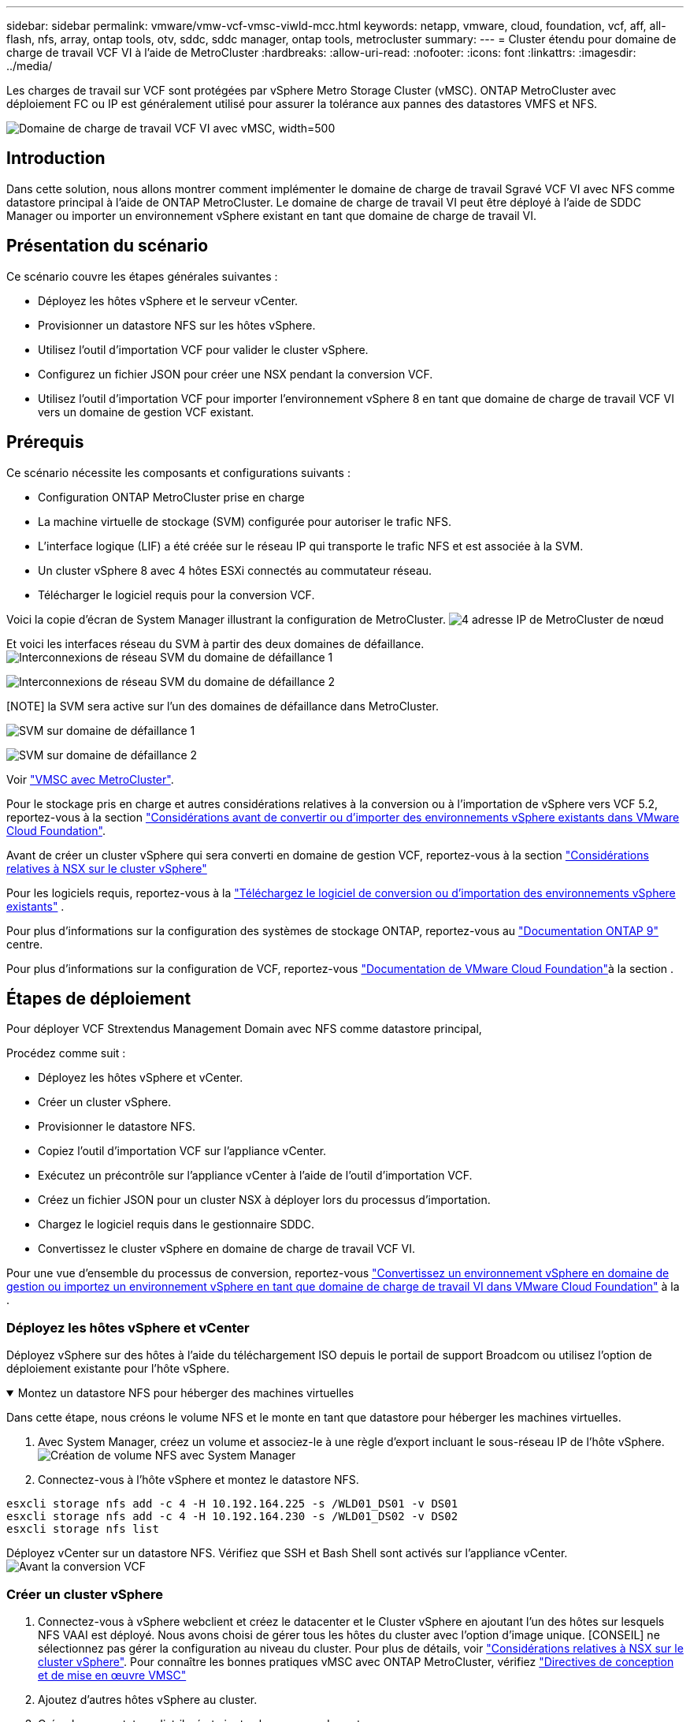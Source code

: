 ---
sidebar: sidebar 
permalink: vmware/vmw-vcf-vmsc-viwld-mcc.html 
keywords: netapp, vmware, cloud, foundation, vcf, aff, all-flash, nfs, array, ontap tools, otv, sddc, sddc manager, ontap tools, metrocluster 
summary:  
---
= Cluster étendu pour domaine de charge de travail VCF VI à l'aide de MetroCluster
:hardbreaks:
:allow-uri-read: 
:nofooter: 
:icons: font
:linkattrs: 
:imagesdir: ../media/


[role="lead"]
Les charges de travail sur VCF sont protégées par vSphere Metro Storage Cluster (vMSC). ONTAP MetroCluster avec déploiement FC ou IP est généralement utilisé pour assurer la tolérance aux pannes des datastores VMFS et NFS.

image:vmw-vcf-vmsc-viwld-mcc-image01.png["Domaine de charge de travail VCF VI avec vMSC, width=500"]



== Introduction

Dans cette solution, nous allons montrer comment implémenter le domaine de charge de travail Sgravé VCF VI avec NFS comme datastore principal à l'aide de ONTAP MetroCluster. Le domaine de charge de travail VI peut être déployé à l'aide de SDDC Manager ou importer un environnement vSphere existant en tant que domaine de charge de travail VI.



== Présentation du scénario

Ce scénario couvre les étapes générales suivantes :

* Déployez les hôtes vSphere et le serveur vCenter.
* Provisionner un datastore NFS sur les hôtes vSphere.
* Utilisez l'outil d'importation VCF pour valider le cluster vSphere.
* Configurez un fichier JSON pour créer une NSX pendant la conversion VCF.
* Utilisez l'outil d'importation VCF pour importer l'environnement vSphere 8 en tant que domaine de charge de travail VCF VI vers un domaine de gestion VCF existant.




== Prérequis

Ce scénario nécessite les composants et configurations suivants :

* Configuration ONTAP MetroCluster prise en charge
* La machine virtuelle de stockage (SVM) configurée pour autoriser le trafic NFS.
* L'interface logique (LIF) a été créée sur le réseau IP qui transporte le trafic NFS et est associée à la SVM.
* Un cluster vSphere 8 avec 4 hôtes ESXi connectés au commutateur réseau.
* Télécharger le logiciel requis pour la conversion VCF.


Voici la copie d'écran de System Manager illustrant la configuration de MetroCluster. image:vmw-vcf-vmsc-mgmt-mcc-image15.png["4 adresse IP de MetroCluster de nœud"]

Et voici les interfaces réseau du SVM à partir des deux domaines de défaillance. image:vmw-vcf-vmsc-mgmt-mcc-image13.png["Interconnexions de réseau SVM du domaine de défaillance 1"]

image:vmw-vcf-vmsc-mgmt-mcc-image14.png["Interconnexions de réseau SVM du domaine de défaillance 2"]

[NOTE] la SVM sera active sur l'un des domaines de défaillance dans MetroCluster.

image:vmw-vcf-vmsc-mgmt-mcc-image16.png["SVM sur domaine de défaillance 1"]

image:vmw-vcf-vmsc-mgmt-mcc-image17.png["SVM sur domaine de défaillance 2"]

Voir https://knowledge.broadcom.com/external/article/312183/vmware-vsphere-support-with-netapp-metro.html["VMSC avec MetroCluster"].

Pour le stockage pris en charge et autres considérations relatives à la conversion ou à l'importation de vSphere vers VCF 5.2, reportez-vous à la section https://techdocs.broadcom.com/us/en/vmware-cis/vcf/vcf-5-2-and-earlier/5-2/map-for-administering-vcf-5-2/importing-existing-vsphere-environments-admin/considerations-before-converting-or-importing-existing-vsphere-environments-into-vcf-admin.html["Considérations avant de convertir ou d'importer des environnements vSphere existants dans VMware Cloud Foundation"].

Avant de créer un cluster vSphere qui sera converti en domaine de gestion VCF, reportez-vous à la section https://knowledge.broadcom.com/external/article/373968/vlcm-config-manager-is-enabled-on-this-c.html["Considérations relatives à NSX sur le cluster vSphere"]

Pour les logiciels requis, reportez-vous à la https://techdocs.broadcom.com/us/en/vmware-cis/vcf/vcf-5-2-and-earlier/5-2/map-for-administering-vcf-5-2/importing-existing-vsphere-environments-admin/download-software-for-converting-or-importing-existing-vsphere-environments-admin.html["Téléchargez le logiciel de conversion ou d'importation des environnements vSphere existants"] .

Pour plus d'informations sur la configuration des systèmes de stockage ONTAP, reportez-vous au link:https://docs.netapp.com/us-en/ontap["Documentation ONTAP 9"] centre.

Pour plus d'informations sur la configuration de VCF, reportez-vous link:https://techdocs.broadcom.com/us/en/vmware-cis/vcf/vcf-5-2-and-earlier/5-2.html["Documentation de VMware Cloud Foundation"]à la section .



== Étapes de déploiement

Pour déployer VCF Strextendus Management Domain avec NFS comme datastore principal,

Procédez comme suit :

* Déployez les hôtes vSphere et vCenter.
* Créer un cluster vSphere.
* Provisionner le datastore NFS.
* Copiez l'outil d'importation VCF sur l'appliance vCenter.
* Exécutez un précontrôle sur l'appliance vCenter à l'aide de l'outil d'importation VCF.
* Créez un fichier JSON pour un cluster NSX à déployer lors du processus d'importation.
* Chargez le logiciel requis dans le gestionnaire SDDC.
* Convertissez le cluster vSphere en domaine de charge de travail VCF VI.


Pour une vue d'ensemble du processus de conversion, reportez-vous https://techdocs.broadcom.com/us/en/vmware-cis/vcf/vcf-5-2-and-earlier/5-2/map-for-administering-vcf-5-2/importing-existing-vsphere-environments-admin/convert-or-import-a-vsphere-environment-into-vmware-cloud-foundation-admin.html["Convertissez un environnement vSphere en domaine de gestion ou importez un environnement vSphere en tant que domaine de charge de travail VI dans VMware Cloud Foundation"] à la .



=== Déployez les hôtes vSphere et vCenter

Déployez vSphere sur des hôtes à l'aide du téléchargement ISO depuis le portail de support Broadcom ou utilisez l'option de déploiement existante pour l'hôte vSphere.

.Montez un datastore NFS pour héberger des machines virtuelles
[%collapsible%open]
====
Dans cette étape, nous créons le volume NFS et le monte en tant que datastore pour héberger les machines virtuelles.

. Avec System Manager, créez un volume et associez-le à une règle d'export incluant le sous-réseau IP de l'hôte vSphere. image:vmw-vcf-vmsc-viwld-mcc-image03.png["Création de volume NFS avec System Manager"]
. Connectez-vous à l'hôte vSphere et montez le datastore NFS.


[listing]
----
esxcli storage nfs add -c 4 -H 10.192.164.225 -s /WLD01_DS01 -v DS01
esxcli storage nfs add -c 4 -H 10.192.164.230 -s /WLD01_DS02 -v DS02
esxcli storage nfs list
----
[REMARQUE] si l'accélération matérielle n'est pas prise en charge, assurez-vous que le dernier composant VAAI NFS (téléchargé depuis le portail de support NetApp) est installé sur l'hôte vSphere image:vmw-vcf-vmsc-mgmt-mcc-image05.png["Installez le composant NFS VAAI"]et que vStorage est activé sur le SVM qui héberge le volume. image:vmw-vcf-vmsc-mgmt-mcc-image04.png["Activer vStorage sur SVM pour VAAI"] . Répétez les étapes ci-dessus pour les besoins supplémentaires de datastores et assurez-vous que l'accélération matérielle est prise en charge. image:vmw-vcf-vmsc-viwld-mcc-image02.png["Liste des datastores. Un pour chaque domaine de panne"]

====
Déployez vCenter sur un datastore NFS. Vérifiez que SSH et Bash Shell sont activés sur l'appliance vCenter. image:vmw-vcf-vmsc-viwld-mcc-image04.png["Avant la conversion VCF"]



=== Créer un cluster vSphere

. Connectez-vous à vSphere webclient et créez le datacenter et le Cluster vSphere en ajoutant l'un des hôtes sur lesquels NFS VAAI est déployé. Nous avons choisi de gérer tous les hôtes du cluster avec l'option d'image unique. [CONSEIL] ne sélectionnez pas gérer la configuration au niveau du cluster. Pour plus de détails, voir https://knowledge.broadcom.com/external/article/373968/vlcm-config-manager-is-enabled-on-this-c.html["Considérations relatives à NSX sur le cluster vSphere"]. Pour connaître les bonnes pratiques vMSC avec ONTAP MetroCluster, vérifiez https://docs.netapp.com/us-en/ontap-apps-dbs/vmware/vmware_vmsc_design.html#netapp-storage-configuration["Directives de conception et de mise en œuvre VMSC"]
. Ajoutez d'autres hôtes vSphere au cluster.
. Créez le commutateur distribué et ajoutez les groupes de ports.
. https://techdocs.broadcom.com/us/en/vmware-cis/vsan/vsan/8-0/vsan-network-design/migrating-from-standard-to-distributed-vswitch.html["Migrez la mise en réseau du vSwitch standard vers le commutateur distribué."]




=== Convertir l'environnement vSphere en domaine de charge de travail VCF VI

La section suivante décrit les étapes de déploiement du gestionnaire SDDC et de conversion du cluster vSphere 8 en domaine de gestion VCF 5.2. Le cas échéant, la documentation VMware sera citée pour plus de détails.

L'outil d'importation VCF de VMware de Broadcom est un utilitaire utilisé sur l'appliance vCenter et le gestionnaire SDDC pour valider les configurations et fournir des services de conversion et d'importation pour les environnements vSphere et VCF.

Pour plus d'informations, reportez-vous https://docs.vmware.com/en/VMware-Cloud-Foundation/5.2/vcf-admin/GUID-44CBCB85-C001-41B2-BBB4-E71928B8D955.html["Options et paramètres de l'outil d'importation VCF"]à .

.Copier et extraire l'outil d'importation VCF
[%collapsible%open]
====
L'outil d'importation VCF est utilisé sur l'appliance vCenter pour vérifier que le cluster vSphere est en bon état pour le processus de conversion ou d'importation VCF.

Procédez comme suit :

. Suivez les étapes de la section https://docs.vmware.com/en/VMware-Cloud-Foundation/5.2/vcf-admin/GUID-6ACE3794-BF52-4923-9FA2-2338E774B7CB.html["Copiez l'outil d'importation VCF sur l'appliance vCenter cible"] à la bibliothèque VMware Docs pour copier l'outil d'importation VCF à l'emplacement approprié.
. Extrayez le bundle à l'aide de la commande suivante :
+
....
tar -xvf vcf-brownfield-import-<buildnumber>.tar.gz
....


====
.Validation de l'appliance vCenter
[%collapsible%open]
====
Utilisez l'outil d'importation VCF pour valider l'appliance vCenter avant l'importation en tant que domaine de charge de travail VI.

. Suivez les étapes à https://docs.vmware.com/en/VMware-Cloud-Foundation/5.2/vcf-admin/GUID-AC6BF714-E0DB-4ADE-A884-DBDD7D6473BB.html["Exécutez une vérification préalable sur le vCenter cible avant la conversion"] pour exécuter la validation.


====
.Créez un fichier JSON pour le déploiement de NSX
[%collapsible%open]
====
Pour déployer NSX Manager lors de l'importation ou de la conversion d'un environnement vSphere dans VMware Cloud Foundation, créez une spécification de déploiement NSX. Le déploiement de NSX nécessite un minimum de 3 hôtes.


NOTE: Lors du déploiement d'un cluster NSX Manager dans une opération de conversion ou d'importation, un segment VLAN NSX est utilisé. Pour plus d'informations sur les limitations du segment NSX-VLAN pris en charge, reportez-vous à la section « considérations avant de convertir ou d'importer des environnements vSphere existants dans VMware Cloud Foundation ». Pour plus d'informations sur les limites de mise en réseau NSX-VLAN, reportez-vous à la section https://techdocs.broadcom.com/us/en/vmware-cis/vcf/vcf-5-2-and-earlier/5-2/map-for-administering-vcf-5-2/importing-existing-vsphere-environments-admin/considerations-before-converting-or-importing-existing-vsphere-environments-into-vcf-admin.html["Considérations avant de convertir ou d'importer des environnements vSphere existants dans VMware Cloud Foundation"].

Voici un exemple de fichier JSON pour le déploiement de NSX :

....
{
  "deploy_without_license_keys": true,
  "form_factor": "small",
  "admin_password": "****************",
  "install_bundle_path": "/nfs/vmware/vcf/nfs-mount/bundle/bundle-133764.zip",
  "cluster_ip": "10.61.185.105",
  "cluster_fqdn": "mcc-wld01-nsx.sddc.netapp.com",
  "manager_specs": [{
    "fqdn": "mcc-wld01-nsxa.sddc.netapp.com",
    "name": "mcc-wld01-nsxa",
    "ip_address": "10.61.185.106",
    "gateway": "10.61.185.1",
    "subnet_mask": "255.255.255.0"
  },
  {
    "fqdn": "mcc-wld01-nsxb.sddc.netapp.com",
    "name": "mcc-wld01-nsxb",
    "ip_address": "10.61.185.107",
    "gateway": "10.61.185.1",
    "subnet_mask": "255.255.255.0"
  },
  {
    "fqdn": "mcc-wld01-nsxc.sddc.netapp.com",
    "name": "mcc-wld01-nsxc",
    "ip_address": "10.61.185.108",
    "gateway": "10.61.185.1",
    "subnet_mask": "255.255.255.0"
  }]
}
....
Copiez le fichier JSON dans le dossier racine de l'utilisateur vcf du gestionnaire SDDC.

====
.Télécharger le logiciel vers SDDC Manager
[%collapsible%open]
====
Copiez l'outil d'importation VCF dans le dossier d'accueil de l'utilisateur vcf et le bundle de déploiement NSX dans le dossier /nfs/vmware/vcf/nfs-mount/bundle/ du gestionnaire SDDC.

Voir https://techdocs.broadcom.com/us/en/vmware-cis/vcf/vcf-5-2-and-earlier/5-2/map-for-administering-vcf-5-2/importing-existing-vsphere-environments-admin/convert-or-import-a-vsphere-environment-into-vmware-cloud-foundation-admin/seed-software-on-sddc-manager-admin.html["Téléchargez le logiciel requis sur l'appliance SDDC Manager"] pour des instructions détaillées.

====
.Vérification détaillée de vCenter avant la conversion
[%collapsible%open]
====
Avant d'effectuer une opération de conversion de domaine de gestion ou une opération d'importation de domaine de charge de travail VI, vous devez effectuer une vérification détaillée pour vous assurer que la configuration de l'environnement vSphere existant est prise en charge pour la conversion ou l'importation. . SSH vers l'appliance SDDC Manager en tant qu'utilisateur vcf. . Accédez au répertoire dans lequel vous avez copié l'outil d'importation VCF. . Exécutez la commande suivante pour vérifier que l'environnement vSphere peut être converti

....
python3 vcf_brownfield.py check --vcenter '<vcenter-fqdn>' --sso-user '<sso-user>' --sso-password '********' --local-admin-password '****************' --accept-trust
....
image:vmw-vcf-vmsc-viwld-mcc-image08.png["VCF check VC"]

====
.Convertir le cluster vSphere en domaine de charge de travail VCF VI
[%collapsible%open]
====
L'outil d'importation VCF est utilisé pour effectuer le processus de conversion.

La commande suivante est exécutée pour convertir le cluster vSphere en domaine de gestion VCF et déployer le cluster NSX :

....
python3 vcf_brownfield.py import --vcenter '<vcenter-fqdn>' --sso-user '<sso-user>' --sso-password '******' --vcenter-root-password '********' --local-admin-password '****************' --backup-password '****************' --domain-name '<Mgmt-domain-name>' --accept-trust --nsx-deployment-spec-path /home/vcf/nsx.json
....
Même plusieurs datastores sont disponibles sur l'hôte vSphere, il n'est pas nécessaire d'indiquer le datastore qui doit être considéré comme un datastore principal.

Pour obtenir des instructions complètes, reportez-vous à https://techdocs.broadcom.com/us/en/vmware-cis/vcf/vcf-5-2-and-earlier/5-2/map-for-administering-vcf-5-2/importing-existing-vsphere-environments-admin/convert-or-import-a-vsphere-environment-into-vmware-cloud-foundation-admin.html["Procédure de conversion VCF"]la .

Les machines virtuelles NSX seront déployées sur vCenter. image:vmw-vcf-vmsc-viwld-mcc-image05.png["Après la conversion VCF"]

SDDC Manager affiche le domaine de charge de travail VI créé avec le nom fourni et NFS en tant que datastore. image:vmw-vcf-vmsc-viwld-mcc-image06.png["Domaines VCF avec NFS"]

Lors de l'inspection du cluster, il fournit les informations des datastores NFS. image:vmw-vcf-vmsc-viwld-mcc-image07.png["Détails de datastore NFS depuis VCF"]

====
.Ajouter une licence à VCF
[%collapsible%open]
====
Une fois la conversion terminée, les licences doivent être ajoutées à l'environnement.

. Connectez-vous à l'interface utilisateur de SDDC Manager.
. Accédez à *Administration > licences* dans le volet de navigation.
. Cliquez sur *+ clé de licence*.
. Choisissez un produit dans le menu déroulant.
. Entrez la clé de licence.
. Fournissez une description de la licence.
. Cliquez sur *Ajouter*.
. Répétez ces étapes pour chaque licence.


====